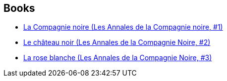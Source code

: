 :jbake-type: post
:jbake-status: published
:jbake-title: Les Annales de la Compagnie Noire
:jbake-tags: serie
:jbake-date: 2005-01-18
:jbake-depth: ../../
:jbake-uri: goodreads/series/Les_Annales_de_la_Compagnie_Noire.adoc
:jbake-source: https://www.goodreads.com/series/94020
:jbake-style: goodreads goodreads-serie no-index

## Books
* link:../books/9782290330586.html[La Compagnie noire (Les Annales de la Compagnie noire, #1)]
* link:../books/9782290329924.html[Le château noir (Les Annales de la Compagnie Noire, #2)]
* link:../books/9782290330685.html[La rose blanche (Les Annales de la Compagnie Noire, #3)]
